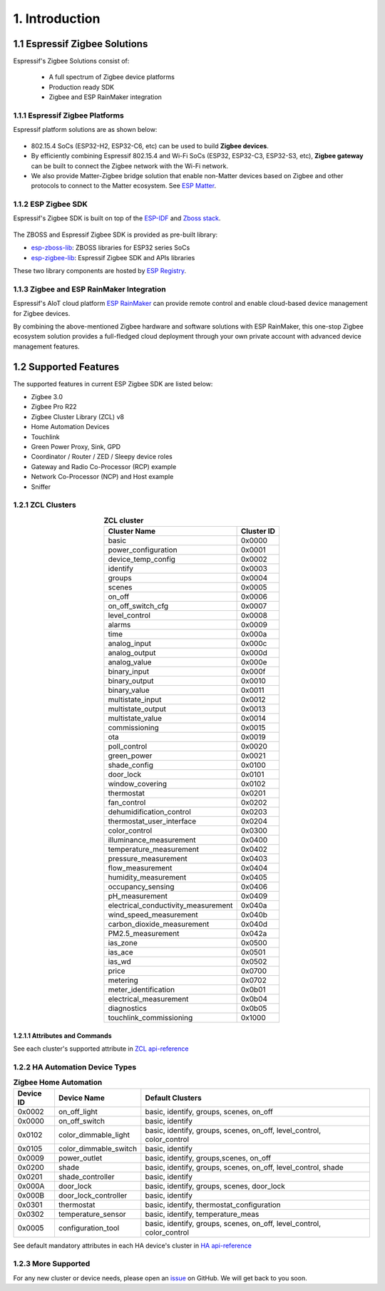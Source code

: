 1. Introduction
===============

1.1 Espressif Zigbee Solutions
------------------------------

Espressif's Zigbee Solutions consist of:

   - A full spectrum of Zigbee device platforms
   - Production ready SDK
   - Zigbee and ESP RainMaker integration

1.1.1 Espressif Zigbee Platforms
~~~~~~~~~~~~~~~~~~~~~~~~~~~~~~~~

Espressif platform solutions are as shown below:

.. figure:: ../_static/esp_zigbee_platform.png
    :align: center
    :alt: ESP platform
    :figclass: align-center

- 802.15.4 SoCs (ESP32-H2, ESP32-C6, etc) can be used to build **Zigbee devices**.
- By efficiently combining Espressif 802.15.4 and Wi-Fi SoCs (ESP32, ESP32-C3, ESP32-S3, etc), **Zigbee gateway** can be built to connect the Zigbee network with the Wi-Fi network.
- We also provide Matter-Zigbee bridge solution that enable non-Matter devices based on Zigbee and other protocols to connect to the Matter ecosystem. See `ESP Matter <https://docs.espressif.com/projects/esp-matter/>`__.

1.1.2 ESP Zigbee SDK
~~~~~~~~~~~~~~~~~~~~

Espressif's Zigbee SDK is built on top of the `ESP-IDF <https://github.com/espressif/esp-idf>`__ and `Zboss stack <https://dsr-zboss.com/>`__.

.. figure:: ../_static/esp_zigbee_stack.png
    :align: center
    :alt: ESP Zigbee Software Components
    :figclass: align-center

The ZBOSS and Espressif Zigbee SDK is provided as pre-built library:

- `esp-zboss-lib <https://components.espressif.com/components/espressif/esp-zboss-lib>`__: ZBOSS libraries for ESP32 series SoCs

- `esp-zigbee-lib <https://components.espressif.com/components/espressif/esp-zigbee-lib>`__: Espressif Zigbee SDK and APIs libraries

These two library components are hosted by `ESP Registry <https://components.espressif.com/>`__.

1.1.3 Zigbee and ESP RainMaker Integration
~~~~~~~~~~~~~~~~~~~~~~~~~~~~~~~~~~~~~~~~~~

Espressif's AIoT cloud platform `ESP RainMaker <https://rainmaker.espressif.com/>`__ can provide remote control and enable cloud-based device management for Zigbee devices.

By combining the above-mentioned Zigbee hardware and software solutions with ESP RainMaker, this one-stop Zigbee ecosystem solution provides a full-fledged cloud deployment through your own private account with advanced device management features.

.. todo::
    Add introduction here and add example in the rainmaker repository for Zigbee solution

1.2 Supported Features
----------------------

The supported features in current ESP Zigbee SDK are listed below:

- Zigbee 3.0
- Zigbee Pro R22
- Zigbee Cluster Library (ZCL) v8
- Home Automation Devices
- Touchlink
- Green Power Proxy, Sink, GPD
- Coordinator / Router / ZED / Sleepy device roles
- Gateway and Radio Co-Processor (RCP) example
- Network Co-Processor (NCP) and Host example
- Sniffer

1.2.1 ZCL Clusters
~~~~~~~~~~~~~~~~~~

.. table:: **ZCL cluster**
   :align: center

   =====================================  ============
               Cluster Name                Cluster ID
   =====================================  ============
     basic                                  0x0000
     power_configuration                    0x0001
     device_temp_config                     0x0002
     identify                               0x0003
     groups                                 0x0004
     scenes                                 0x0005
     on_off                                 0x0006
     on_off_switch_cfg                      0x0007
     level_control                          0x0008
     alarms                                 0x0009
     time                                   0x000a
     analog_input                           0x000c
     analog_output                          0x000d
     analog_value                           0x000e
     binary_input                           0x000f
     binary_output                          0x0010
     binary_value                           0x0011
     multistate_input                       0x0012
     multistate_output                      0x0013
     multistate_value                       0x0014
     commissioning                          0x0015
     ota                                    0x0019
     poll_control                           0x0020
     green_power                            0x0021
     shade_config                           0x0100
     door_lock                              0x0101
     window_covering                        0x0102
     thermostat                             0x0201
     fan_control                            0x0202
     dehumidification_control               0x0203
     thermostat_user_interface              0x0204
     color_control                          0x0300
     illuminance_measurement                0x0400
     temperature_measurement                0x0402
     pressure_measurement                   0x0403
     flow_measurement                       0x0404
     humidity_measurement                   0x0405
     occupancy_sensing                      0x0406
     pH_measurement                         0x0409
     electrical_conductivity_measurement    0x040a
     wind_speed_measurement                 0x040b
     carbon_dioxide_measurement             0x040d
     PM2.5_measurement                      0x042a
     ias_zone                               0x0500
     ias_ace                                0x0501
     ias_wd                                 0x0502
     price                                  0x0700
     metering                               0x0702
     meter_identification                   0x0b01
     electrical_measurement                 0x0b04
     diagnostics                            0x0b05
     touchlink_commissioning                0x1000
   =====================================  ============


1.2.1.1 Attributes and Commands
^^^^^^^^^^^^^^^^^^^^^^^^^^^^^^^

See each cluster's supported attribute in `ZCL api-reference <https://docs.espressif.com/projects/esp-zigbee-sdk/en/latest/esp32/api-reference/zcl/index.html>`__


1.2.2 HA Automation Device Types
~~~~~~~~~~~~~~~~~~~~~~~~~~~~~~~~

.. table:: **Zigbee Home Automation**
   :align: center

   =========== ======================= ======================================================================= 
    Device ID       Device Name                                   Default Clusters                             
   =========== ======================= ======================================================================= 
     0x0002         on_off_light                       basic, identify, groups, scenes, on_off                 
     0x0000         on_off_switch                                 basic, identify                              
     0x0102     color_dimmable_light    basic, identify, groups, scenes, on_off, level_control, color_control  
     0x0105     color_dimmable_switch                              basic, identify                             
     0x0009         power_outlet                       basic, identify, groups,scenes, on_off                  
     0x0200             shade               basic, identify, groups, scenes, on_off, level_control, shade      
     0x0201       shade_controller                                 basic, identify                             
     0x000A           door_lock                      basic, identify, groups, scenes, door_lock                
     0x000B     door_lock_controller                               basic, identify                             
     0x0301         thermostat                         basic, identify, thermostat_configuration
     0x0302      temperature_sensor                       basic, identify, temperature_meas                    
     0x0005      configuration_tool     basic, identify, groups, scenes, on_off, level_control, color_control  
   =========== ======================= ======================================================================= 

See default mandatory attributes in each HA device's cluster in `HA api-reference <https://docs.espressif.com/projects/esp-zigbee-sdk/en/latest/esp32/api-reference/ha/index.html>`__

1.2.3 More Supported
~~~~~~~~~~~~~~~~~~~~

For any new cluster or device needs, please open an `issue <https://github.com/espressif/esp-zigbee-sdk/issues>`__ on GitHub. We will get back to you soon.
